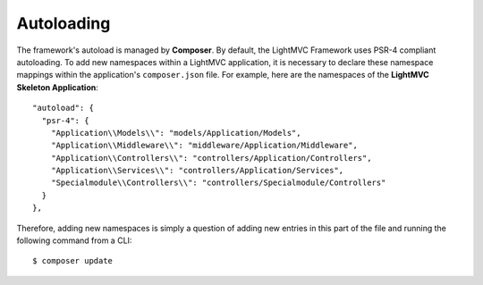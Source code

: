 .. index:: Autoloading

.. _Autololoading:

Autoloading
===========

The framework's autoload is managed by **Composer**. By default, the LightMVC Framework uses PSR-4 compliant
autoloading. To add new namespaces within a LightMVC application, it is necessary to declare these namespace
mappings within the application's ``composer.json`` file. For example, here are the namespaces of the
**LightMVC Skeleton Application**::

    "autoload": {
      "psr-4": {
        "Application\\Models\\": "models/Application/Models",
        "Application\\Middleware\\": "middleware/Application/Middleware",
        "Application\\Controllers\\": "controllers/Application/Controllers",
        "Application\\Services\\": "controllers/Application/Services",
        "Specialmodule\\Controllers\\": "controllers/Specialmodule/Controllers"
      }
    },

Therefore, adding new namespaces is simply a question of adding new entries in this part of the file and running
the following command from a CLI::

    $ composer update

